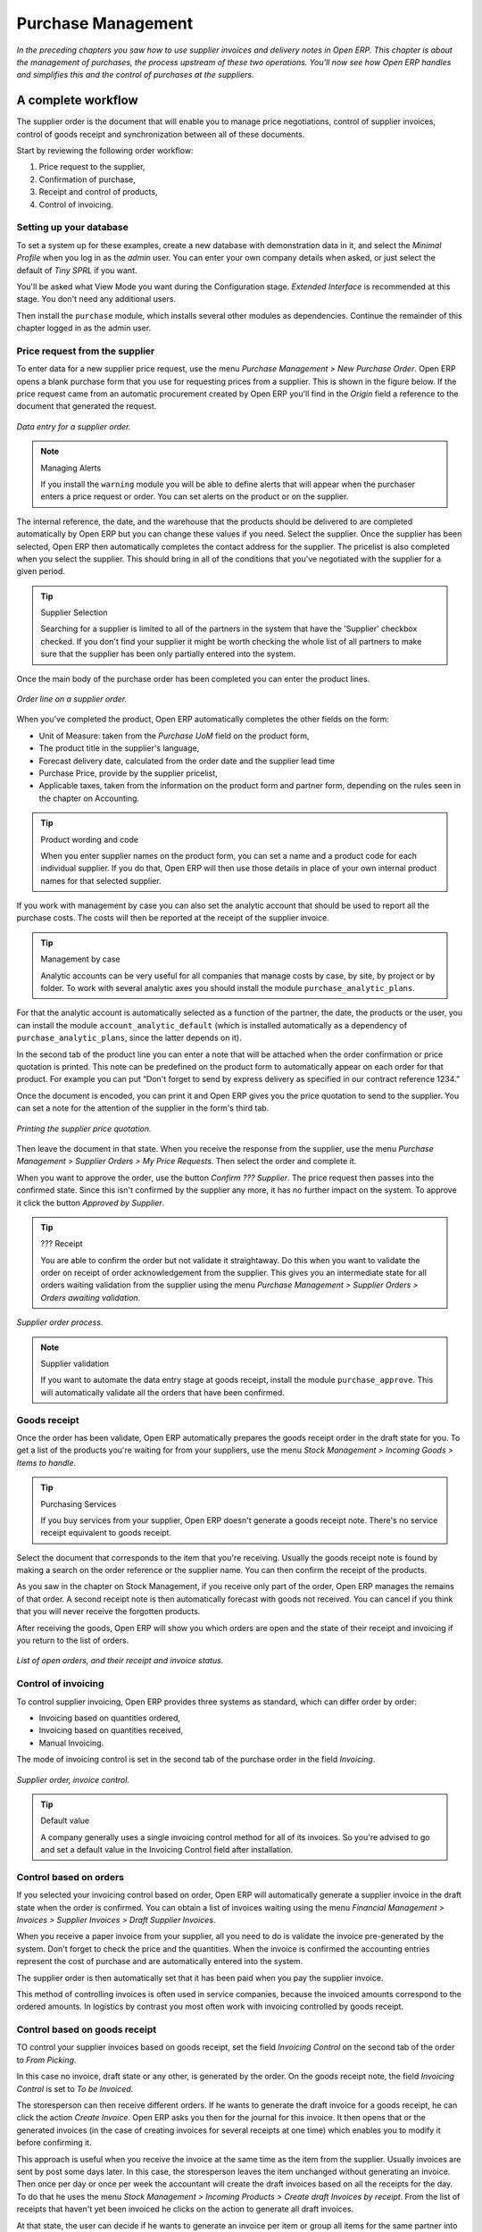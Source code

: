 Purchase Management
####################

*In the preceding chapters you saw how to use supplier invoices and delivery notes in Open ERP. This chapter is about the management of purchases, the process upstream of these two operations. You'll now see how Open ERP handles and simplifies this and the control of purchases at the suppliers.*

A complete workflow
====================

The supplier order is the document that will enable you to manage price negotiations, control of supplier invoices, control of goods receipt and synchronization between all of these documents.

Start by reviewing the following order workflow:

#. Price request to the supplier,

#. Confirmation of purchase,

#. Receipt and control of products,

#. Control of invoicing.

Setting up your database
-------------------------

To set a system up for these examples, create a new database with demonstration data in it, and select the *Minimal Profile* when you log in as the *admin* user. You can enter your own company details when asked, or just select the default of *Tiny SPRL* if you want. 

You'll be asked what View Mode you want during the Configuration stage. *Extended Interface* is recommended at this stage. You don't need any additional users.

Then install the ``purchase`` module, which installs several other modules as dependencies. Continue the remainder of this chapter logged in as the admin user.

Price request from the supplier
-------------------------------

To enter data for a new supplier price request, use the menu *Purchase Management > New Purchase Order*. Open ERP opens a blank purchase form that you use for requesting prices from a supplier. This is shown in the figure below. If the price request came from an automatic procurement created by Open ERP you'll find in the *Origin* field a reference to the document that generated the request.

.. figure:: images/purchase_form.png
   :align: center

   *Data entry for a supplier order.*

.. note:: Managing Alerts

   If you install the ``warning`` module you will be able to define alerts that will appear when the purchaser enters a price request or order. 
   You can set alerts on the product or on the supplier.

The internal reference, the date, and the warehouse that the products should be delivered to are completed automatically by Open ERP but you can change these values if you need. Select the supplier. Once the supplier has been selected, Open ERP then automatically completes the contact address for the supplier. The pricelist is also completed when you select the supplier. This should bring in all of the conditions that you've negotiated with the supplier for a given period.

.. tip:: Supplier Selection

   Searching for a supplier is limited to all of the partners in the system that have the 'Supplier' checkbox checked. 
   If you don't find your supplier it might be worth checking the whole list of all partners to make sure that 
   the supplier has been only partially entered into the system. 

Once the main body of the purchase order has been completed you can enter the product lines.

.. figure:: images/purchase_line_form.png
   :align: center

   *Order line on a  supplier order.*

When you've completed the product, Open ERP automatically completes the other fields on the form:

* Unit of Measure: taken from the *Purchase UoM* field on the product form, 

* The product title in the supplier's language,

* Forecast delivery date, calculated from the order date and the supplier lead time  

* Purchase Price, provide by the supplier pricelist,

* Applicable taxes, taken from the information on the product form and partner form, depending on the rules seen in the chapter on Accounting.

.. tip:: Product wording and code

   When you enter supplier names on the product form, you can set a name and a product code for each individual supplier. 
   If you do that, Open ERP will then use those details in place of your own internal product names for that selected supplier.

If you work with management by case you can also set the analytic account that should be used to report all the purchase costs. The costs will then be reported at the receipt of the supplier invoice.

.. tip:: Management by case

   Analytic accounts can be very useful for all companies that manage costs by case, by site, by project or by folder. 
   To work with several analytic axes you should install the module ``purchase_analytic_plans``.

For that the analytic account is automatically selected as a function of the partner, the date, the products or the user, you can install the module ``account_analytic_default`` (which is installed automatically as a dependency of ``purchase_analytic_plans``, since the latter depends on it).

In the second tab of the product line you can enter a note that will be attached when the order confirmation or price quotation is printed. This note can be predefined on the product form to automatically appear on each order for that product. For example you can put “Don't forget to send by express delivery as specified in our contract reference 1234.”

Once the document is encoded, you can print it and Open ERP gives you the price quotation to send to the supplier. You can set a note for the attention of the supplier in the form's third tab.

.. figure:: images/purchase_quotation.png
   :align: center

   *Printing the supplier price quotation.*

Then leave the document in that state. When you receive the response from the supplier, use the menu *Purchase Management > Supplier Orders > My Price Requests*. Then select the order and complete it.

When you want to approve the order, use the button *Confirm ??? Supplier*. The price request then passes into the confirmed state. Since this isn't confirmed by the supplier any more, it has no further impact on the system. To approve it click the button *Approved by Supplier*.

.. TODO several ??? here, need to replace them.

.. tip:: ??? Receipt

   You are able to confirm the order but not validate it straightaway. 
   Do this when you want to validate the order on receipt of order acknowledgement from the supplier. 
   This gives you an intermediate state for all orders waiting validation from the supplier using 
   the menu *Purchase Management > Supplier Orders > Orders awaiting validation*.

.. figure:: images/purchase_process.png
   :align: center

   *Supplier order process.*

.. note:: Supplier validation

   If you want to automate the data entry stage at goods receipt, install the module ``purchase_approve``. 
   This will automatically validate all the orders that have been confirmed.

Goods receipt
--------------

Once the order has been validate, Open ERP automatically prepares the goods receipt order in the draft state for you. To get a list of the products you're waiting for from your suppliers, use the menu *Stock Management > Incoming Goods > Items to handle*.

.. tip:: Purchasing Services

    If you buy services from your supplier, Open ERP doesn't generate a goods receipt note. 
    There's no service receipt equivalent to goods receipt.

Select the document that corresponds to the item that you're receiving. Usually the goods receipt note is found by making a search on the order reference or the supplier name. You can then confirm the receipt of the products.

As you saw in the chapter on Stock Management, if you receive only part of the order, Open ERP manages the remains of that order. 
A second receipt note is then automatically forecast with goods not received. 
You can cancel if you think that you will never receive the forgotten products.

After receiving the goods, Open ERP will show you which orders are open and the state of their receipt and invoicing if you return to the list of orders.

.. figure:: images/purchase_list.png
   :align: center

   *List of open orders, and their receipt and invoice status.*

Control of invoicing
---------------------

To control supplier invoicing, Open ERP provides three systems as standard, which can differ order by order:

* Invoicing based on quantities ordered,

* Invoicing based on quantities received,

* Manual Invoicing.

The mode of invoicing control is set in the second tab of the purchase order in the field *Invoicing*. 

.. figure:: images/purchase_form_tab2.png
   :align: center

   *Supplier order, invoice control.*

.. tip:: Default value

   A company generally uses a single invoicing control method for all of its invoices. 
   So you're advised to go and set a default value in the Invoicing Control field after installation.

Control based on orders
------------------------

If you selected your invoicing control based on order, Open ERP will automatically generate a supplier invoice in the draft state when the order is confirmed. You can obtain a list of invoices waiting using the menu *Financial Management > Invoices > Supplier Invoices > Draft Supplier Invoices*.

When you receive a paper invoice from your supplier, all you need to do is validate the invoice pre-generated by the system. Don't forget to check the price and the quantities. When the invoice is confirmed the accounting entries represent the cost of purchase and are automatically entered into the system.

The supplier order is then automatically set that it has been paid when you pay the supplier invoice.

This method of controlling invoices is often used in service companies, because the invoiced amounts correspond to the ordered amounts. In logistics by contrast you most often work with invoicing controlled by goods receipt.

Control based on goods receipt
-------------------------------

TO control your supplier invoices based on goods receipt, set the field *Invoicing Control* on the second tab of the order to *From Picking*.

In this case no invoice, draft state or any other, is generated by the order. On the goods receipt note, the field *Invoicing Control* is set to *To be Invoiced*.

The storesperson can then receive different orders. If he wants to generate the draft invoice for a goods receipt, he can click the action *Create Invoice*. Open ERP asks you then for the journal for this invoice. It then opens that or the generated invoices (in the case of creating invoices for several receipts at one time) which enables you to modify it before confirming it.

This approach is useful when you receive the invoice at the same time as the item from the supplier. Usually invoices are sent by post some days later. In this case, the storesperson leaves the item unchanged without generating an invoice. Then once per day or once per week the accountant will create the draft invoices based on all the receipts for the day. To do that he uses the menu *Stock Management > Incoming Products > Create draft Invoices by receipt*. From the list of receipts that haven't yet been invoiced he clicks on the action to generate all draft invoices.

At that state, the user can decide if he wants to generate an invoice per item or group all items for the same partner into the same invoice.

The invoices are then handled just like the controlled from On Order. Once the invoice arrives at the accounting service he just compares it with the invoices waiting to control what the supplier invoices you.

.. tip:: Delivery Charges

   To manage delivery charges, install the module ``purchase_delivery``. 
   This will automatically add delivery changes to the creation of the draft invoice as a function of the products delivered or ordered.

.. index:: Tender

Tenders
--------

To manage tenders, you should use the module ``purchase_tender``. This lets you create several supplier price reqests for a single supply requirement. Once the module is installed, Open ERP adds a new menu in the Purchase management, Tenders. You will then be able to define the new tenders.

.. figure:: images/purchase_tender.png
   :align: center

   *Defining a tender.*

To enter data for a new tender, use the menu *Purchase Management > Purchase Tenders > New Purchase Tenders*. Open ERP then opens a new blank tender form. The reference number is set by default and you can enter information about you tender in the other fields.

If you want to enter the respond of a supplier into your tender offer, complete the file *Tender* on the supplier order. If you want to enter a revised supplier price, enter an order that you've left in the draft state and link that to the tender. In the list of supplier orders, Open ERP indicates, in the second column, if the order about a tender or not.

When one of the orders about a tender is confirmed, all of the other orders are automatically cancelled by Open ERP. That enables you to accept only one order for a particular tender.

Price revisions
----------------

Open ERP supports several methods of calculating and automatically updating product prices:

* Standard price: manually fixed, and 

* Standard price revalued automatically and periodically,

* Weighted average: updated at each receipt to the warehouse.

This price is used to value your stock and represents your product costs. Included in that price is everything directly related to the received price. You could include such elements as:

* supplier price,

* delivery charges,

* manufacturing costs,

* storage charges.

Standard Price
---------------

The mode of price management for the product is shown in the third tab on the product form, *Price*. On each product you can select if you want to work in standard price or on weighted average.

.. tip:: Simplified view

   If you work in the Simplified View mode you won't see the field that enables you manage the price calculation mode for a product. 
   In that case the default value is standard price.

The standard price shows that the product price is fixed manually by product in the field *Cost Price*. This is usually revalued once a year based on the average of purchase costs or manufacturing costs.

You usually use standard costs to manage products where the price hardly changes over the course of the year. For example the standard costs would be used to manage books, or the cost of bread.

Those costs that can be fixed for the whole year bring certain advantages:

* you can base the sale price on the product cost and then work with margins rather than instead of a fixed price per product,

* accounting is simplified because there's a direct relationship between the value of stock and the number of items received.

To automate periodic revaluation of the standard price you can use the module ``product_extended``. This will add an action on the product form enabling you to set a date all the selected products. It will then recalculate the price of the products as a function of the cost of raw materials and the manufacturing operations given in the routing.

Weighted average
-----------------

Working in standard price does not lend itself well to the management of the cost price of products when the price changes a lot with the state of the market. This is case for many commodities and energy.

In this case you'd want Open ERP to automatically set the price in respond to each goods receipt into the warehouse. The deliveries (exit from stock) will have no impact on the product price.

.. tip:: Calculating the price

   At each goods receipt the product price is recalculated using the following accounting formula: NP = (OP * QS + PP * QR) / (QS + QR), where the following notation is used:

   * NP: New Price,

   * OP: Old Price,

   * QS: Quantity actually in stock,

   * PP: Price Paid for the quantity received,

   * QR: Quantity received.

If the products are managed as a weighted average, at each product receipt Open ERP will open a window that lets you specify the price of the product received. The purchase price is by default proposed from the purchase order. But you can change the price to, for example, add the cost of delivery to the different received products.

.. figure:: images/purchase_pmp.png
   :align: center

   *Goods receipt of products managed in weighted average.*

Once the receipt has been confirmed, the price is automatically recalculated and entered on the product form.

Analyis of purchases
=====================

Elementary statistics
----------------------

To get statistics about your purchases you can install the modules ``report_purchase`` and ``product_margin``.

The first, report_purchase, will add two new reports in your purchase menu, analysis of purchases by month and by product, and analysing product by month and by product category. To use these reports use the menu *Purchase Management > Reporting > This month > Purchases by product*.

.. figure:: images/purchase_report.png
   :align: center

   *Analysis of purchases over the month by product.*

This analysis carries on the supplier orders and not on the invoices or the quantities effectively received. To get an analysis by product, use the module ``product_margin``. The function of this module is described in detail in the chapter on Sales Management.

To analyze the received quantities, you can use the statistical moduels based on the management of stock.

Supplier relationship management
=================================

To manage supplier relations, you should install the ``crm_configuration`` module. You will then be able to manage supplier complaints and integrate them with your emails and document management.

Once you've installed the CRM module, check the checkbox by the *Complaints* option. Open ERP will then create a menu configuration for managing supplier complaints.

.. figure:: images/crm_config.png
   :align: center

   *Selection of the management of complaints in the CRM installation.*

Once the module is installed you can use the menu *CRM & SRM > After Sales Service > Complaints > New Supplier Complaint*.

.. figure:: images/crm_complaints.png
   :align: center

   *Data entry screen for a supplier complaint.*

The CRM module has many reports predefined. You can analyse:

* the number and the severity of the complaints by supplier or user,

* the response time of your suppliers to your requests,

* the supplier problems by type.

Analytic accounts
==================

To manage purchases by project you should use the analytic accounts. On each line of a supplier order you can note an analytic account. The analytic costs linked to this purchase will be managed by Open ERP to the receipt and confirmation of the supplier invoice.

The ``hr_timesheet_invoice`` module lets you reinvoice the analytic costs automatically by reference to the parameters in the analytic accounts: such as pricelist, end customer, maximum amount, employee ????

So you can put an inverse order/invoice workflow in place based on the analytic accounts. If you're working 'Make to Order', the workflow will be:

#. Customer Order,

#. Procurement order on Supplier,

#. Receive invoice and goods from the supplier,

#. Delivery and invoicing to the customer.

Re-invoicing based on costs you'd get the following workflow:

#. Enter the customer contract conditions from the analytic accounts,

#. Purchase raw materials and write the services performed into the timesheets,

#. Receive the supplier invoice and the products,

#. Invoice these costs to the customer.

.. tip:: **Point**   *Analytic multiplans*

   If you want several analysis plans you should install the module ``purchase_analytic_plans``. 
   These enable you to split a line on a supplier purchase order into several accounts and analytic plans. 
   Look back at the chapters on accounting for more information on the use of analytic accounts.

.. Copyright © Open Object Press. All rights reserved.

.. You may take electronic copy of this publication and distribute it if you don't
.. change the content. You can also print a copy to be read by yourself only.

.. We have contracts with different publishers in different countries to sell and
.. distribute paper or electronic based versions of this book (translated or not)
.. in bookstores. This helps to distribute and promote the Open ERP product. It
.. also helps us to create incentives to pay contributors and authors using author
.. rights of these sales.

.. Due to this, grants to translate, modify or sell this book are strictly
.. forbidden, unless Tiny SPRL (representing Open Object Presses) gives you a
.. written authorisation for this.

.. Many of the designations used by manufacturers and suppliers to distinguish their
.. products are claimed as trademarks. Where those designations appear in this book,
.. and Open ERP Press was aware of a trademark claim, the designations have been
.. printed in initial capitals.

.. While every precaution has been taken in the preparation of this book, the publisher
.. and the authors assume no responsibility for errors or omissions, or for damages
.. resulting from the use of the information contained herein.

.. Published by Open ERP Press, Grand Rosière, Belgium
